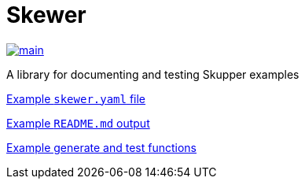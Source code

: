 = Skewer

image::https://github.com/skupperproject/skewer/actions/workflows/main.yaml/badge.svg[main,link=https://github.com/skupperproject/skewer/actions/workflows/main.yaml]

A library for documenting and testing Skupper examples

link:test-example/skewer.yaml[Example `skewer.yaml` file]

xref:test-example/README.adoc[Example `README.md` output]

link:test-example/Planofile[Example generate and test functions]
